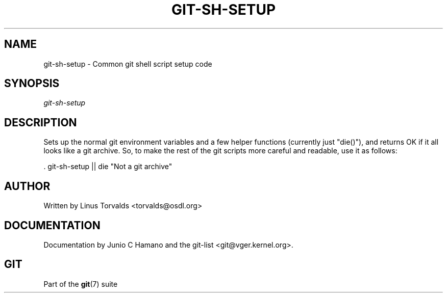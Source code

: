 .\"Generated by db2man.xsl. Don't modify this, modify the source.
.de Sh \" Subsection
.br
.if t .Sp
.ne 5
.PP
\fB\\$1\fR
.PP
..
.de Sp \" Vertical space (when we can't use .PP)
.if t .sp .5v
.if n .sp
..
.de Ip \" List item
.br
.ie \\n(.$>=3 .ne \\$3
.el .ne 3
.IP "\\$1" \\$2
..
.TH "GIT-SH-SETUP" 1 "" "" ""
.SH NAME
git-sh-setup \- Common git shell script setup code
.SH "SYNOPSIS"


\fIgit\-sh\-setup\fR

.SH "DESCRIPTION"


Sets up the normal git environment variables and a few helper functions (currently just "die()"), and returns OK if it all looks like a git archive\&. So, to make the rest of the git scripts more careful and readable, use it as follows:

.nf
\&. git\-sh\-setup || die "Not a git archive"
.fi

.SH "AUTHOR"


Written by Linus Torvalds <torvalds@osdl\&.org>

.SH "DOCUMENTATION"


Documentation by Junio C Hamano and the git\-list <git@vger\&.kernel\&.org>\&.

.SH "GIT"


Part of the \fBgit\fR(7) suite


